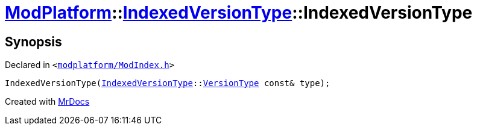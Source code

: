 [#ModPlatform-IndexedVersionType-2constructor-02]
= xref:ModPlatform.adoc[ModPlatform]::xref:ModPlatform/IndexedVersionType.adoc[IndexedVersionType]::IndexedVersionType
:relfileprefix: ../../
:mrdocs:


== Synopsis

Declared in `&lt;https://github.com/PrismLauncher/PrismLauncher/blob/develop/modplatform/ModIndex.h#L63[modplatform&sol;ModIndex&period;h]&gt;`

[source,cpp,subs="verbatim,replacements,macros,-callouts"]
----
IndexedVersionType(xref:ModPlatform/IndexedVersionType.adoc[IndexedVersionType]::xref:ModPlatform/IndexedVersionType/VersionType.adoc[VersionType] const& type);
----



[.small]#Created with https://www.mrdocs.com[MrDocs]#
